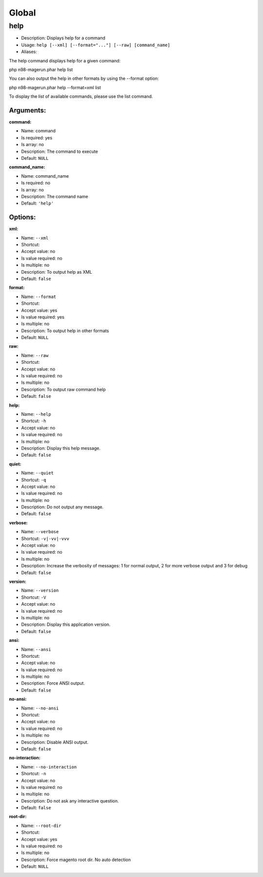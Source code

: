 Global
======

help
----

-  Description: Displays help for a command
-  Usage: ``help [--xml] [--format="..."] [--raw] [command_name]``
-  Aliases:

The help command displays help for a given command:

php n98-magerun.phar help list

You can also output the help in other formats by using the --format
option:

php n98-magerun.phar help --format=xml list

To display the list of available commands, please use the list command.

Arguments:
~~~~~~~~~~

**command:**

-  Name: command
-  Is required: yes
-  Is array: no
-  Description: The command to execute
-  Default: ``NULL``

**command\_name:**

-  Name: command\_name
-  Is required: no
-  Is array: no
-  Description: The command name
-  Default: ``'help'``

Options:
~~~~~~~~

**xml:**

-  Name: ``--xml``
-  Shortcut:
-  Accept value: no
-  Is value required: no
-  Is multiple: no
-  Description: To output help as XML
-  Default: ``false``

**format:**

-  Name: ``--format``
-  Shortcut:
-  Accept value: yes
-  Is value required: yes
-  Is multiple: no
-  Description: To output help in other formats
-  Default: ``NULL``

**raw:**

-  Name: ``--raw``
-  Shortcut:
-  Accept value: no
-  Is value required: no
-  Is multiple: no
-  Description: To output raw command help
-  Default: ``false``

**help:**

-  Name: ``--help``
-  Shortcut: ``-h``
-  Accept value: no
-  Is value required: no
-  Is multiple: no
-  Description: Display this help message.
-  Default: ``false``

**quiet:**

-  Name: ``--quiet``
-  Shortcut: ``-q``
-  Accept value: no
-  Is value required: no
-  Is multiple: no
-  Description: Do not output any message.
-  Default: ``false``

**verbose:**

-  Name: ``--verbose``
-  Shortcut: ``-v|-vv|-vvv``
-  Accept value: no
-  Is value required: no
-  Is multiple: no
-  Description: Increase the verbosity of messages: 1 for normal output,
   2 for more verbose output and 3 for debug
-  Default: ``false``

**version:**

-  Name: ``--version``
-  Shortcut: ``-V``
-  Accept value: no
-  Is value required: no
-  Is multiple: no
-  Description: Display this application version.
-  Default: ``false``

**ansi:**

-  Name: ``--ansi``
-  Shortcut:
-  Accept value: no
-  Is value required: no
-  Is multiple: no
-  Description: Force ANSI output.
-  Default: ``false``

**no-ansi:**

-  Name: ``--no-ansi``
-  Shortcut:
-  Accept value: no
-  Is value required: no
-  Is multiple: no
-  Description: Disable ANSI output.
-  Default: ``false``

**no-interaction:**

-  Name: ``--no-interaction``
-  Shortcut: ``-n``
-  Accept value: no
-  Is value required: no
-  Is multiple: no
-  Description: Do not ask any interactive question.
-  Default: ``false``

**root-dir:**

-  Name: ``--root-dir``
-  Shortcut:
-  Accept value: yes
-  Is value required: no
-  Is multiple: no
-  Description: Force magento root dir. No auto detection
-  Default: ``NULL``
